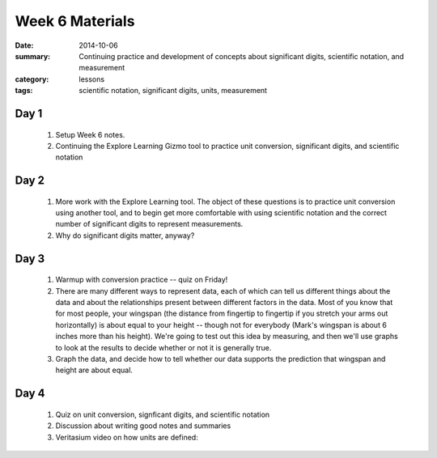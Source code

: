 Week 6 Materials 
################

:date: 2014-10-06
:summary: Continuing practice and development of concepts about significant digits, scientific notation, and measurement 
:category: lessons
:tags: scientific notation, significant digits, units, measurement


=====
Day 1
=====

 1. Setup Week 6 notes.

 2. Continuing the Explore Learning Gizmo tool to practice unit conversion, significant digits, and scientific notation


=====
Day 2
=====

 1. More work with the Explore Learning tool.  The object of these questions is to practice unit conversion using another tool, and to begin get more comfortable with using scientific notation and the correct number of significant digits to represent measurements.

 2. Why do significant digits matter, anyway?


=====
Day 3
=====

 1. Warmup with conversion practice -- quiz on Friday!

 2. There are many different ways to represent data, each of which can tell us different things about the data and about the relationships present between different factors in the data.  Most of you know that for most people, your wingspan (the distance from fingertip to fingertip if you stretch your arms out horizontally) is about equal to your height -- though not for everybody (Mark's wingspan is about 6 inches more than his height).  We're going to test out this idea by measuring, and then we'll use graphs to look at the results to decide whether or not it is generally true.

 3. Graph the data, and decide how to tell whether our data supports the prediction that wingspan and height are about equal.


=====
Day 4
=====

 1. Quiz on unit conversion, signficant digits, and scientific notation

 2. Discussion about writing good notes and summaries

 3. Veritasium video on how units are defined:

    .. youtube:: ZMByI4s-D-Y
        :align: center

   
